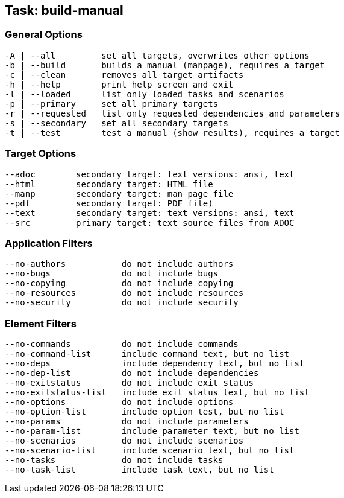 == Task: build-manual


=== General Options

----
-A | --all         set all targets, overwrites other options
-b | --build       builds a manual (manpage), requires a target
-c | --clean       removes all target artifacts
-h | --help        print help screen and exit
-l | --loaded      list only loaded tasks and scenarios
-p | --primary     set all primary targets
-r | --requested   list only requested dependencies and parameters
-s | --secondary   set all secondary targets
-t | --test        test a manual (show results), requires a target
----

=== Target Options

----
--adoc        secondary target: text versions: ansi, text
--html        secondary target: HTML file
--manp        secondary target: man page file
--pdf         secondary target: PDF file)
--text        secondary target: text versions: ansi, text
--src         primary target: text source files from ADOC
----

=== Application Filters

----
--no-authors           do not include authors
--no-bugs              do not include bugs
--no-copying           do not include copying
--no-resources         do not include resources
--no-security          do not include security
----


=== Element Filters

----
--no-commands          do not include commands
--no-command-list      include command text, but no list
--no-deps              include dependency text, but no list
--no-dep-list          do not include dependencies
--no-exitstatus        do not include exit status
--no-exitstatus-list   include exit status text, but no list
--no-options           do not include options
--no-option-list       include option test, but no list
--no-params            do not include parameters
--no-param-list        include parameter text, but no list
--no-scenarios         do not include scenarios
--no-scenario-list     include scenario text, but no list
--no-tasks             do not include tasks
--no-task-list         include task text, but no list
----

